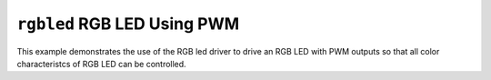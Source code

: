 ``rgbled`` RGB LED Using PWM
============================

This example demonstrates the use of the RGB led driver to drive an RGB LED with
PWM outputs so that all color characteristcs of RGB LED can be controlled.
